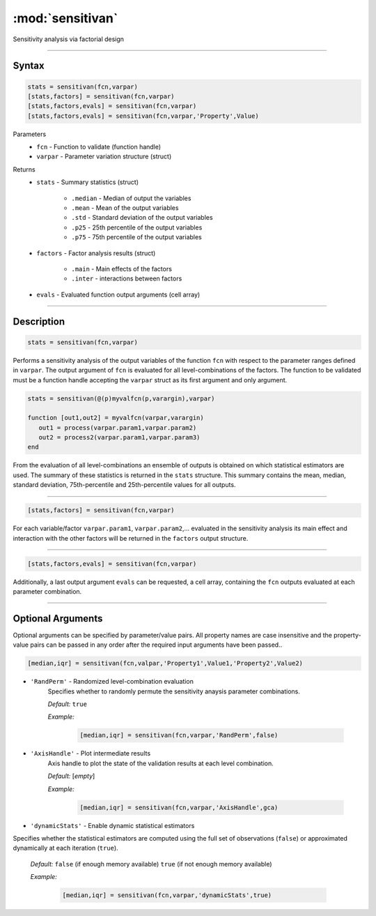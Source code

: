 .. highlight:: matlab
.. _validate:

***********************
:mod:`sensitivan`
***********************

Sensitivity analysis via factorial design


------------------------


Syntax
=========================================

.. code-block:: matlab

    stats = sensitivan(fcn,varpar)
    [stats,factors] = sensitivan(fcn,varpar)
    [stats,factors,evals] = sensitivan(fcn,varpar)
    [stats,factors,evals] = sensitivan(fcn,varpar,'Property',Value)

Parameters
    *   ``fcn`` - Function to validate (function handle)
    *   ``varpar`` - Parameter variation structure (struct)

Returns
    *   ``stats`` - Summary statistics (struct)

         *   ``.median`` - Median of output the variables
         *   ``.mean`` - Mean of the output variables
         *   ``.std`` - Standard deviation of the output variables
         *   ``.p25`` - 25th percentile of the output variables
         *   ``.p75`` - 75th percentile of the output variables

    *   ``factors`` - Factor analysis results (struct)

         *   ``.main`` - Main effects of the factors
         *   ``.inter`` - interactions between factors

    *   ``evals`` - Evaluated function output arguments (cell array)


------------------------


Description
=========================================

.. code-block:: matlab

    stats = sensitivan(fcn,varpar)

Performs a sensitivity analysis of the output variables of the function ``fcn`` with respect to the parameter ranges defined in ``varpar``. The output argument of ``fcn`` is evaluated for all level-combinations of the factors. The function to be validated must be a function handle accepting the ``varpar`` struct as its first argument and only argument. 

.. code-block:: matlab

    stats = sensitivan(@(p)myvalfcn(p,varargin),varpar)

    function [out1,out2] = myvalfcn(varpar,varargin)
       out1 = process(varpar.param1,varpar.param2)
       out2 = process2(varpar.param1,varpar.param3)
    end


From the evaluation of all level-combinations an ensemble of outputs is obtained on which statistical estimators are used. The summary of these statistics is returned in the ``stats`` structure. This summary contains the mean, median, standard deviation, 75th-percentile and 25th-percentile values for all outputs.


------------------------


.. code-block:: matlab

    [stats,factors] = sensitivan(fcn,varpar)
	

For each variable/factor ``varpar.param1``, ``varpar.param2``,... evaluated in the sensitivity analysis its main effect and interaction with the other factors will be returned in the ``factors`` output structure.


------------------------


.. code-block:: matlab

    [stats,factors,evals] = sensitivan(fcn,varpar)

Additionally, a last output argument ``evals`` can be requested, a cell array, containing the ``fcn`` outputs evaluated at each parameter combination.


------------------------


Optional Arguments
=========================================

Optional arguments can be specified by parameter/value pairs. All property names are case insensitive and the property-value pairs can be passed in any order after the required input arguments have been passed..

.. code-block:: matlab

    [median,iqr] = sensitivan(fcn,valpar,'Property1',Value1,'Property2',Value2)

- ``'RandPerm'`` - Randomized level-combination evaluation
    Specifies whether to randomly permute the sensitivity anaysis parameter combinations.

    *Default:* ``true``

    *Example:*

		.. code-block:: matlab

			[median,iqr] = sensitivan(fcn,varpar,'RandPerm',false)

- ``'AxisHandle'`` - Plot intermediate results
    Axis handle to plot the state of the validation results at each level combination.

    *Default:* [*empty*]

    *Example:*

		.. code-block:: matlab

			[median,iqr] = sensitivan(fcn,varpar,'AxisHandle',gca)


- ``'dynamicStats'`` -  Enable dynamic statistical estimators
Specifies whether the statistical estimators are computed using the full set of observations (``false``) or approximated dynamically at each iteration (``true``).

    *Default:* ``false`` (if enough memory available) ``true`` (if not enough memory available)

    *Example:*

		.. code-block:: matlab

			[median,iqr] = sensitivan(fcn,varpar,'dynamicStats',true)

